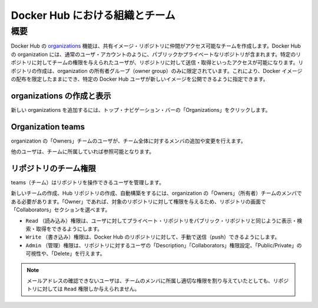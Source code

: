 .. -*- coding: utf-8 -*-
.. URL: https://docs.docker.com/docker-hub/orgs/
.. SOURCE: -
   doc version: 1.10
.. check date: 2016/03/11
.. -------------------------------------------------------------------

.. title: Organizations and teams in Docker Hub

.. _organizations-and-teams-in-docker-hub

========================================
Docker Hub における組織とチーム
========================================

.. Overview

.. _organizations-and-teams-overview:

概要
==========

.. Docker Hub organizations let you create teams so you can give colleagues access to shared image repositories. A Docker Hub organization can contain public and private repositories just like a user account. Access to push or pull for these repositories is allocated by defining teams of users and then assigning team rights to specific repositories. Repository creation is limited to users in the organization owner’s group. This allows you to distribute limited access Docker images, and to select which Docker Hub users can publish new images.

Docker Hub の `organizations <https://hub.docker.com/organizations/>`_  機能は、共有イメージ・リポジトリに仲間がアクセス可能なチームを作成します。Docker Hub の organization には、通常のユーザ・アカウントのように、パブリックかプライベートなリポジトリが含まれます。特定のリポジトリに対してチームの権限を与えられたユーザが、リポジトリに対して送信・取得といったアクセスが可能になります。リポジトリの作成は、organization の所有者グループ（owner group）のみに限定されています。これにより、Docker イメージの配布を限定したままにでき、特定の Docker Hub ユーザが新しいイメージを公開できるように指定できます。

.. Creating and viewing organizations

.. _creating-and-viewing-organizations:

organizations の作成と表示
------------------------------

.. You can see which organizations you belong to and add new organizations by clicking “Organizations” in the top nav bar.

新しい organizations を追加するには、トップ・ナビゲーション・バーの「Organizations」をクリックします。

.. organizations

.. image:: ./images/orgs.png
   :scale: 60%
   :alt: organizations 画面

.. Organization teams

.. _organization-teams:

Organization teams
--------------------

.. Users in the “Owners” team of an organization can create and modify the membership of all teams.

organization の「Owners」チームのユーザが、チーム全体に対するメンバの追加や変更を行えます。

.. Other users can only see teams they belong to.

他のユーザは、チームに所属していれば参照可能となります。

.. teams

.. image:: ./images/groups.png
   :scale: 60%
   :alt: teams画面

.. Repository team permissions

.. _repository-team-permissions:

リポジトリのチーム権限
------------------------------

.. Use teams to manage who can interact with your repositories.

teams（チーム）はリポジトリを操作できるユーザを管理します。

.. You need to be a member of the organization’s “Owners” team to create a new team, Hub repository, or automated build. As an “Owner”, you then delegate the following repository access rights to a team using the “Collaborators” section of the repository view:

新しいチームの作成、Hub リポジトリの作成、自動構築をするには、organization の「Owners」（所有者）チームのメンバである必要があります。「Owner」であれば、対象のリポジトリに対して権限を与えるため、リポジトリの画面で「Collaborators」セクションを選べます。

..    Read access allows a user to view, search, and pull a private repository in the same way as they can a public repository.
    Write access users are able to push to non-automated repositories on the Docker Hub.
    Admin access allows the user to modify the repositories “Description”, “Collaborators” rights, “Public/Private” visibility and “Delete”.

* ``Read`` （読み込み）権限は、ユーザに対してプライベート・リポジトリをパブリック・リポジトリと同じように表示・検索・取得をできるようにします。
* ``Write`` （書き込み）権限は、Docker Hub のリポジトリに対して、手動で送信（push）できるようにします。
* ``Admin`` （管理）権限は、リポジトリに対するユーザの「Description」「Collaborators」権限設定、「Public/Private」の可視性や、「Delete」を行えます。

..    Note: A User who has not yet verified their email address will only have Read access to the repository, regardless of the rights their team membership has given them.

.. note::

   メールアドレスの確認できないユーザは、チームのメンバに所属し適切な権限を割り与えていたとしても、リポジトリに対しては ``Read`` 権限しか与えられません。

.. Organization repository collaborators

.. image:: ./images/org-repo-collaborators.png
   :scale: 60%
   :alt: Organization リポジトリのコラボレータ


.. seealso:: 

   Organizations and teams
      https://docs.docker.com/docker-hub/orgs/
